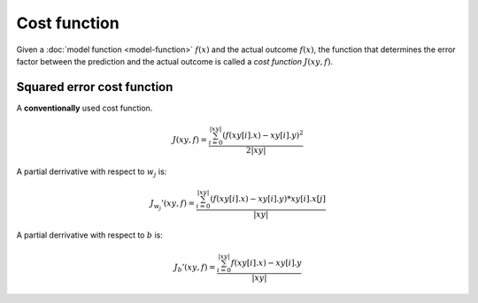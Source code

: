 Cost function
=============

Given a :doc:`model function <model-function>` :math:`f(x)` and the actual outcome :math:`f(x)`,
the function that determines the error factor between the prediction and the actual outcome
is called a *cost function* :math:`J(xy, f)`.

Squared error cost function
---------------------------

A **conventionally** used cost function.

.. math::

  J(xy, f) = \frac{\sum_{i=0}^{|xy|}(f(xy[i].x) - xy[i].y)^2}{2|xy|}

A partial derrivative with respect to :math:`w_j` is:

.. math::

  J_{w_j}'(xy, f) =  \frac{\sum_{i=0}^{|xy|}(f(xy[i].x) - xy[i].y) * xy[i].x[j]}{|xy|}

A partial derrivative with respect to :math:`b` is:

.. math::

  J_{b}'(xy, f) = \frac{\sum_{i=0}^{|xy|}f(xy[i].x) - xy[i].y}{|xy|}
